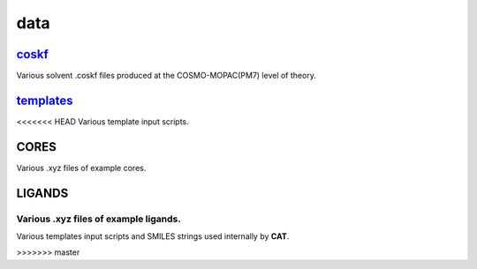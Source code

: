 ####
data
####

~~~~~~
coskf_
~~~~~~

Various solvent .coskf files produced at the COSMO-MOPAC(PM7) level of theory.

~~~~~~~~~~
templates_
~~~~~~~~~~

<<<<<<< HEAD
Various template input scripts.

~~~~~
CORES
~~~~~

Various .xyz files of example cores.

~~~~~~~
LIGANDS
~~~~~~~

Various .xyz files of example ligands.
=======
Various templates input scripts and SMILES strings used internally by **CAT**.

.. _coskf: https://github.com/BvB93/CAT/tree/master/CAT/data/coskf
.. _templates: https://github.com/BvB93/CAT/tree/master/CAT/data/templates
>>>>>>> master
